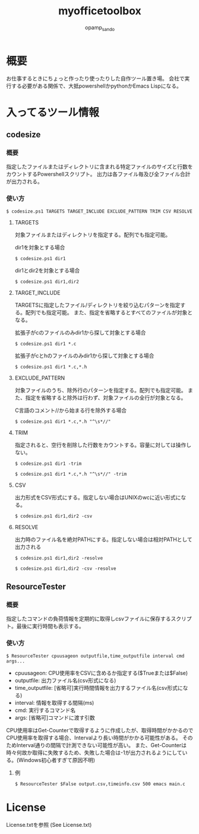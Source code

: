 #+TITLE: myofficetoolbox
#+AUTHOR: opamp_sando
#+OPTIONS: ^:{}

* 概要

お仕事するときにちょっと作ったり使ったりした自作ツール置き場。
会社で実行する必要がある関係で、大抵powershellかpythonかEmacs Lispになる。

* 入ってるツール情報

** codesize
*** 概要

指定したファイルまたはディレクトリに含まれる特定ファイルのサイズと行数をカウントするPowershellスクリプト。
出力は各ファイル毎及び全ファイル合計が出力される。

*** 使い方

#+BEGIN_SRC 
$ codesize.ps1 TARGETS TARGET_INCLUDE EXCLUDE_PATTERN TRIM CSV RESOLVE
#+END_SRC

**** TARGETS

対象ファイルまたはディレクトリを指定する。配列でも指定可能。

dir1を対象とする場合
#+BEGIN_SRC 
$ codesize.ps1 dir1
#+END_SRC

dir1とdir2を対象とする場合
#+BEGIN_SRC 
$ codesize.ps1 dir1,dir2
#+END_SRC

**** TARGET_INCLUDE

TARGETSに指定したファイル/ディレクトリを絞り込むパターンを指定する。配列でも指定可能。
また、指定を省略するとすべてのファイルが対象となる。

拡張子がcのファイルのみdir1から探して対象とする場合
#+BEGIN_SRC 
$ codesize.ps1 dir1 *.c
#+END_SRC

拡張子がcとhのファイルのみdir1から探して対象とする場合
#+BEGIN_SRC 
$ codesize.ps1 dir1 *.c,*.h
#+END_SRC

**** EXCLUDE_PATTERN

対象ファイルのうち、除外行のパターンを指定する。配列でも指定可能。
また、指定を省略すると除外は行わず、対象ファイルの全行が対象となる。

C言語のコメント//から始まる行を除外する場合
#+BEGIN_SRC 
$ codesize.ps1 dir1 *.c,*.h "^\s*//"
#+END_SRC

**** TRIM

指定されると、空行を削除した行数をカウントする。容量に対しては操作しない。

#+BEGIN_SRC 
$ codesize.ps1 dir1 -trim
#+END_SRC

#+BEGIN_SRC 
$ codesize.ps1 dir1 *.c,*.h "^\s*//" -trim
#+END_SRC

**** CSV

出力形式をCSV形式にする。指定しない場合はUNIXのwcに近い形式になる。

#+BEGIN_SRC 
$ codesize.ps1 dir1,dir2 -csv
#+END_SRC

**** RESOLVE

出力時のファイル名を絶対PATHにする。指定しない場合は相対PATHとして出力される

#+BEGIN_SRC 
$ codesize.ps1 dir1,dir2 -resolve
#+END_SRC

#+BEGIN_SRC 
$ codesize.ps1 dir1,dir2 -csv -resolve
#+END_SRC
** ResourceTester

*** 概要

指定したコマンドの負荷情報を定期的に取得しcsvファイルに保存するスクリプト。最後に実行時間も表示する。

*** 使い方

#+BEGIN_SRC 
$ ResourceTester cpuusageon outputfile,time_outputfile interval cmd args...
#+END_SRC

- cpuusageon: CPU使用率をCSVに含めるか指定する($Trueまたは$False)
- outputfile: 出力ファイル名(csv形式になる)
- time_outputfile: [省略可]実行時間情報を出力するファイル名(csv形式になる)
- interval: 情報を取得する間隔(ms)
- cmd: 実行するコマンド名
- args: [省略可]コマンドに渡す引数

CPU使用率はGet-Counterで取得するように作成したが、取得時間がかかるのでCPU使用率を取得する場合、Intervalより長い時間がかかる可能性がある。
そのためInterval通りの間隔で計測できない可能性が高い。
また、Get-Counterは時々何故か取得に失敗するため、失敗した場合は-1が出力されるようにしている。(Windows初心者すぎて原因不明)

**** 例

#+BEGIN_SRC 
$ ResourceTester $False output.csv,timeinfo.csv 500 emacs main.c
#+END_SRC

* License

License.txtを参照
(See License.txt)
